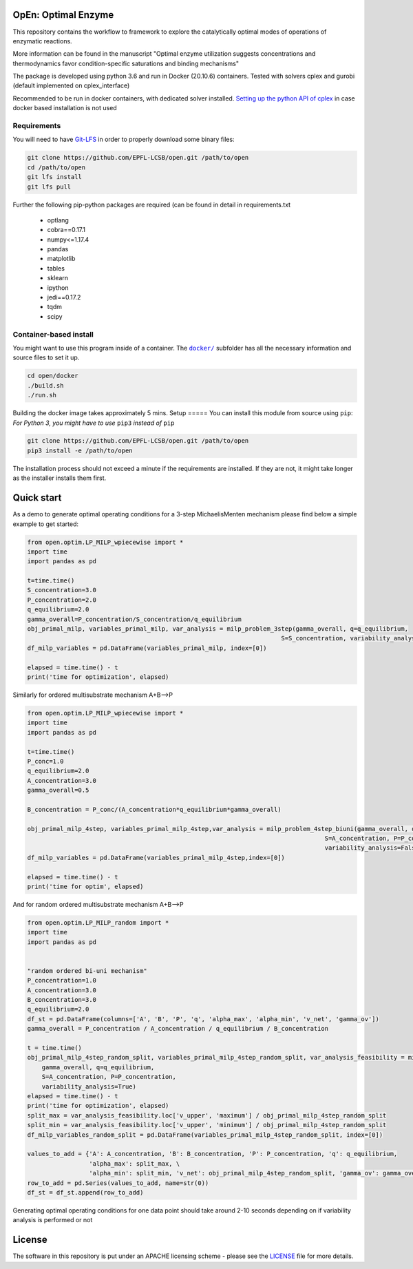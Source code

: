 OpEn: Optimal Enzyme
==========================================
This repository contains the workflow to framework to explore the catalytically optimal modes of operations of enzymatic reactions.

More information can be found in the manuscript
"Optimal enzyme utilization suggests concentrations and thermodynamics favor condition-specific saturations and binding mechanisms"

The package is developed using python 3.6 and run in Docker (20.10.6) containers.
Tested with solvers cplex and gurobi (default implemented on cplex_interface)

Recommended to be run in docker containers, with dedicated solver installed.
`Setting up the python API of cplex <https://www.ibm.com/docs/en/icos/12.8.0.0?topic=cplex-setting-up-python-api>`_  in case docker based installation is not used

Requirements
------------
You will need to have `Git-LFS <https://git-lfs.github.com/>`_ in order to properly download some binary files:

.. code:: bash

    git clone https://github.com/EPFL-LCSB/open.git /path/to/open
    cd /path/to/open
    git lfs install
    git lfs pull

Further the following pip-python packages are required (can be found in detail in requirements.txt

    - optlang
    - cobra==0.17.1
    - numpy<=1.17.4
    - pandas
    - matplotlib
    - tables
    - sklearn
    - ipython
    - jedi==0.17.2
    - tqdm
    - scipy



Container-based install
-----------------------

You might want to use this program inside of a container. The
|docker|_
subfolder has all the necessary information and source files to set it
up.

.. |docker| replace:: ``docker/``
.. _docker: https://github.com/EPFL-LCSB/open/tree/master/docker


.. code:: bash

    cd open/docker
    ./build.sh
    ./run.sh

Building the docker image takes approximately 5 mins.
Setup
=====
You can install this module from source using ``pip``:
*For Python 3, you might have to use* ``pip3`` *instead of* ``pip``

.. code:: bash

    git clone https://github.com/EPFL-LCSB/open.git /path/to/open
    pip3 install -e /path/to/open

The installation process should not exceed a minute if the requirements are installed. If they are not, it might take longer as the installer installs them first.


Quick start
===========
As a demo to generate optimal operating conditions for a 3-step MichaelisMenten mechanism please find below a simple example to get started:

.. code-block:: python


    from open.optim.LP_MILP_wpiecewise import *
    import time
    import pandas as pd

    t=time.time()
    S_concentration=3.0
    P_concentration=2.0
    q_equilibrium=2.0
    gamma_overall=P_concentration/S_concentration/q_equilibrium
    obj_primal_milp, variables_primal_milp, var_analysis = milp_problem_3step(gamma_overall, q=q_equilibrium,
                                                                          S=S_concentration, variability_analysis=False)
    df_milp_variables = pd.DataFrame(variables_primal_milp, index=[0])

    elapsed = time.time() - t
    print('time for optimization', elapsed)

Similarly for ordered multisubstrate mechanism A+B-->P

.. code-block:: python


    from open.optim.LP_MILP_wpiecewise import *
    import time
    import pandas as pd

    t=time.time()
    P_conc=1.0
    q_equilibrium=2.0
    A_concentration=3.0
    gamma_overall=0.5

    B_concentration = P_conc/(A_concentration*q_equilibrium*gamma_overall)

    obj_primal_milp_4step, variables_primal_milp_4step,var_analysis = milp_problem_4step_biuni(gamma_overall, q=q_equilibrium,
                                                                                      S=A_concentration, P=P_conc,
                                                                                      variability_analysis=False)
    df_milp_variables = pd.DataFrame(variables_primal_milp_4step,index=[0])

    elapsed = time.time() - t
    print('time for optim', elapsed)


And for random ordered multisubstrate mechanism A+B-->P

.. code-block:: python

    from open.optim.LP_MILP_random import *
    import time
    import pandas as pd


    "random ordered bi-uni mechanism"
    P_concentration=1.0
    A_concentration=3.0
    B_concentration=3.0
    q_equilibrium=2.0
    df_st = pd.DataFrame(columns=['A', 'B', 'P', 'q', 'alpha_max', 'alpha_min', 'v_net', 'gamma_ov'])
    gamma_overall = P_concentration / A_concentration / q_equilibrium / B_concentration

    t = time.time()
    obj_primal_milp_4step_random_split, variables_primal_milp_4step_random_split, var_analysis_feasibility = milp_problem_4step_biuni_random_split_ratio(
        gamma_overall, q=q_equilibrium,
        S=A_concentration, P=P_concentration,
        variability_analysis=True)
    elapsed = time.time() - t
    print('time for optimization', elapsed)
    split_max = var_analysis_feasibility.loc['v_upper', 'maximum'] / obj_primal_milp_4step_random_split
    split_min = var_analysis_feasibility.loc['v_upper', 'minimum'] / obj_primal_milp_4step_random_split
    df_milp_variables_random_split = pd.DataFrame(variables_primal_milp_4step_random_split, index=[0])

    values_to_add = {'A': A_concentration, 'B': B_concentration, 'P': P_concentration, 'q': q_equilibrium,
                     'alpha_max': split_max, \
                     'alpha_min': split_min, 'v_net': obj_primal_milp_4step_random_split, 'gamma_ov': gamma_overall}
    row_to_add = pd.Series(values_to_add, name=str(0))
    df_st = df_st.append(row_to_add)


Generating optimal operating conditions for one data point should take around 2-10 seconds depending
on if variability analysis is performed or not


License
=======
The software in this repository is put under an APACHE licensing scheme - please see the `LICENSE <https://github.com/EPFL-LCSB/open/blob/master/LICENSE.txt>`_ file for more details.





